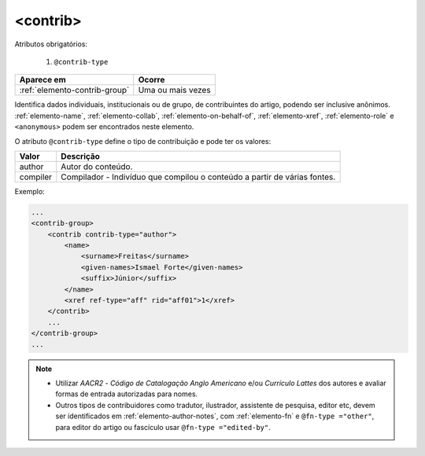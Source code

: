 .. _elemento-contrib:

<contrib>
=========

Atributos obrigatórios:

  1. ``@contrib-type``

+-------------------------------+-------------------+
| Aparece em                    | Ocorre            |
+===============================+===================+
| :ref:`elemento-contrib-group` | Uma ou mais vezes |
+-------------------------------+-------------------+



Identifica dados individuais, institucionais ou de grupo, de contribuintes do artigo, podendo ser inclusive anônimos. :ref:`elemento-name`, :ref:`elemento-collab`, :ref:`elemento-on-behalf-of`, :ref:`elemento-xref`, :ref:`elemento-role` e ``<anonymous>`` podem ser encontrados neste elemento.

O atributo ``@contrib-type`` define o tipo de contribuição e pode ter os valores:

+------------+----------------------------------------------------------------+
| Valor      | Descrição                                                      |
+============+================================================================+
| author     | Autor do conteúdo.                                             |
+------------+----------------------------------------------------------------+
| compiler   | Compilador - Indivíduo que compilou o conteúdo a partir de     |
|            | várias fontes.                                                 |
+------------+----------------------------------------------------------------+


Exemplo:

.. code-block:: xml

    ...
    <contrib-group>
        <contrib contrib-type="author">
            <name>
                <surname>Freitas</surname>
                <given-names>Ismael Forte</given-names>
                <suffix>Júnior</suffix>
            </name>
            <xref ref-type="aff" rid="aff01">1</xref>
        </contrib>
        ...
    </contrib-group>
    ...

.. note::
  * Utilizar *AACR2* - *Código de Catalogação Anglo Americano* e/ou *Currículo Lattes* dos autores e avaliar formas de entrada autorizadas para nomes.
  * Outros tipos de contribuidores como tradutor, ilustrador, assistente de pesquisa, editor etc, devem ser identificados em :ref:`elemento-author-notes`, com :ref:`elemento-fn` e ``@fn-type ="other"``, para editor do artigo ou fascículo usar ``@fn-type ="edited-by"``.


.. {"reviewed_on": "20160729", "by": "gandhalf_thewhite@hotmail.com"}
